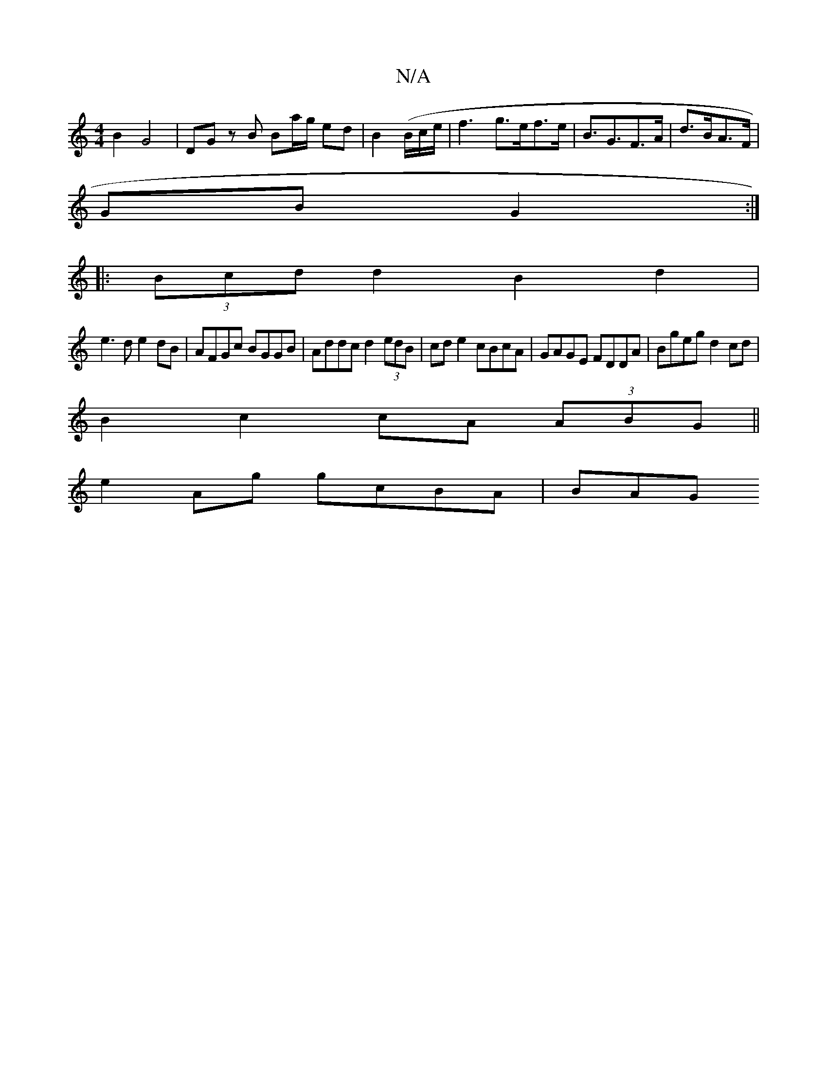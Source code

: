 X:1
T:N/A
M:4/4
R:N/A
K:Cmajor
B2 G4 | DG z B Ba/g/ ed |B2 (B/c/e/ | f3 g>ef>e | B>G2>F2>A|d>BA>F |
GB G2 :|
|: (3Bcd d2 B2 d2 |
e3 d e2dB | AFGc BGGB | Addc d2 (3edB|cde2 cBcA|GAGE FDDA|Bgeg d2 cd|
B2 c2 cA (3ABG ||
e2 Ag gcBA|BAG